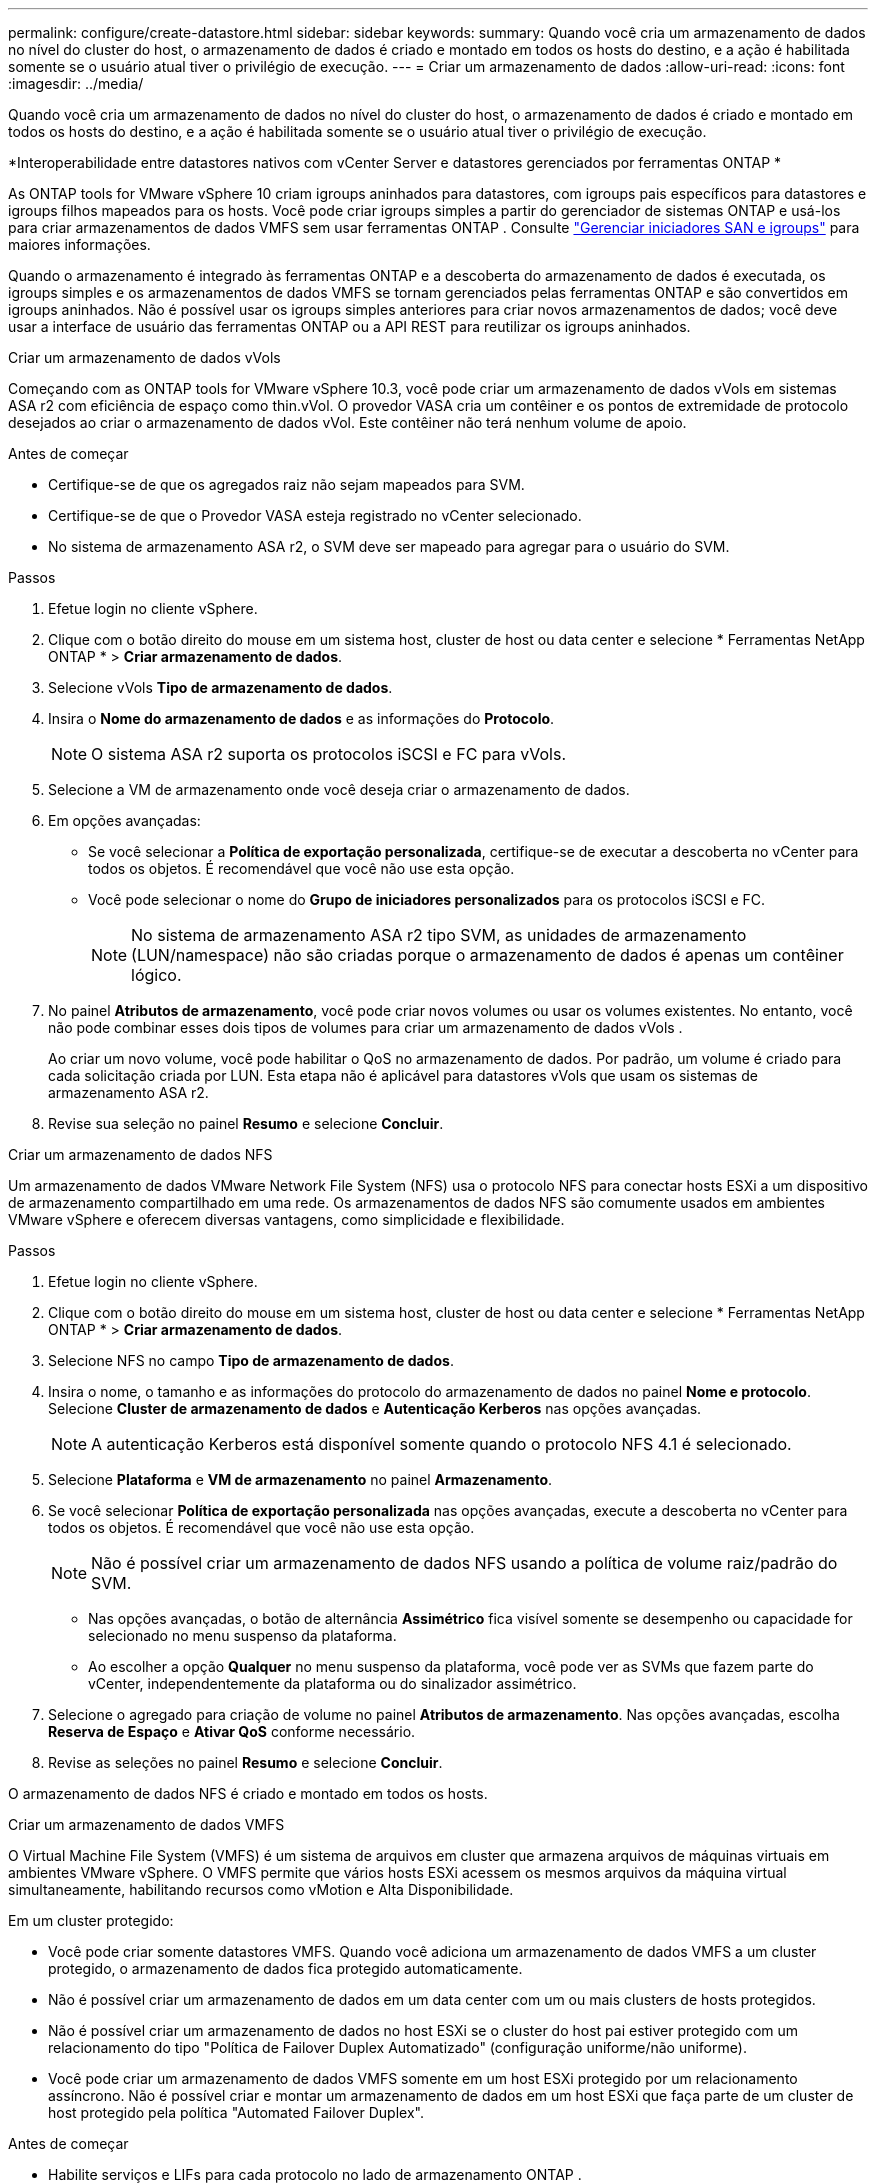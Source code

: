 ---
permalink: configure/create-datastore.html 
sidebar: sidebar 
keywords:  
summary: Quando você cria um armazenamento de dados no nível do cluster do host, o armazenamento de dados é criado e montado em todos os hosts do destino, e a ação é habilitada somente se o usuário atual tiver o privilégio de execução. 
---
= Criar um armazenamento de dados
:allow-uri-read: 
:icons: font
:imagesdir: ../media/


[role="lead"]
Quando você cria um armazenamento de dados no nível do cluster do host, o armazenamento de dados é criado e montado em todos os hosts do destino, e a ação é habilitada somente se o usuário atual tiver o privilégio de execução.

*Interoperabilidade entre datastores nativos com vCenter Server e datastores gerenciados por ferramentas ONTAP *

As ONTAP tools for VMware vSphere 10 criam igroups aninhados para datastores, com igroups pais específicos para datastores e igroups filhos mapeados para os hosts.  Você pode criar igroups simples a partir do gerenciador de sistemas ONTAP e usá-los para criar armazenamentos de dados VMFS sem usar ferramentas ONTAP . Consulte https://docs.netapp.com/us-en/ontap/san-admin/manage-san-initiators-task.html["Gerenciar iniciadores SAN e igroups"] para maiores informações.

Quando o armazenamento é integrado às ferramentas ONTAP e a descoberta do armazenamento de dados é executada, os igroups simples e os armazenamentos de dados VMFS se tornam gerenciados pelas ferramentas ONTAP e são convertidos em igroups aninhados.  Não é possível usar os igroups simples anteriores para criar novos armazenamentos de dados; você deve usar a interface de usuário das ferramentas ONTAP ou a API REST para reutilizar os igroups aninhados.

[role="tabbed-block"]
====
.Criar um armazenamento de dados vVols
--
Começando com as ONTAP tools for VMware vSphere 10.3, você pode criar um armazenamento de dados vVols em sistemas ASA r2 com eficiência de espaço como thin.vVol. O provedor VASA cria um contêiner e os pontos de extremidade de protocolo desejados ao criar o armazenamento de dados vVol. Este contêiner não terá nenhum volume de apoio.

.Antes de começar
* Certifique-se de que os agregados raiz não sejam mapeados para SVM.
* Certifique-se de que o Provedor VASA esteja registrado no vCenter selecionado.
* No sistema de armazenamento ASA r2, o SVM deve ser mapeado para agregar para o usuário do SVM.


.Passos
. Efetue login no cliente vSphere.
. Clique com o botão direito do mouse em um sistema host, cluster de host ou data center e selecione * Ferramentas NetApp ONTAP * > *Criar armazenamento de dados*.
. Selecione vVols *Tipo de armazenamento de dados*.
. Insira o *Nome do armazenamento de dados* e as informações do *Protocolo*.
+

NOTE: O sistema ASA r2 suporta os protocolos iSCSI e FC para vVols.

. Selecione a VM de armazenamento onde você deseja criar o armazenamento de dados.
. Em opções avançadas:
+
** Se você selecionar a *Política de exportação personalizada*, certifique-se de executar a descoberta no vCenter para todos os objetos. É recomendável que você não use esta opção.
** Você pode selecionar o nome do *Grupo de iniciadores personalizados* para os protocolos iSCSI e FC.
+

NOTE: No sistema de armazenamento ASA r2 tipo SVM, as unidades de armazenamento (LUN/namespace) não são criadas porque o armazenamento de dados é apenas um contêiner lógico.



. No painel *Atributos de armazenamento*, você pode criar novos volumes ou usar os volumes existentes.  No entanto, você não pode combinar esses dois tipos de volumes para criar um armazenamento de dados vVols .
+
Ao criar um novo volume, você pode habilitar o QoS no armazenamento de dados. Por padrão, um volume é criado para cada solicitação criada por LUN. Esta etapa não é aplicável para datastores vVols que usam os sistemas de armazenamento ASA r2.

. Revise sua seleção no painel *Resumo* e selecione *Concluir*.


--
.Criar um armazenamento de dados NFS
--
Um armazenamento de dados VMware Network File System (NFS) usa o protocolo NFS para conectar hosts ESXi a um dispositivo de armazenamento compartilhado em uma rede.  Os armazenamentos de dados NFS são comumente usados em ambientes VMware vSphere e oferecem diversas vantagens, como simplicidade e flexibilidade.

.Passos
. Efetue login no cliente vSphere.
. Clique com o botão direito do mouse em um sistema host, cluster de host ou data center e selecione * Ferramentas NetApp ONTAP * > *Criar armazenamento de dados*.
. Selecione NFS no campo *Tipo de armazenamento de dados*.
. Insira o nome, o tamanho e as informações do protocolo do armazenamento de dados no painel *Nome e protocolo*.  Selecione *Cluster de armazenamento de dados* e *Autenticação Kerberos* nas opções avançadas.
+

NOTE: A autenticação Kerberos está disponível somente quando o protocolo NFS 4.1 é selecionado.

. Selecione *Plataforma* e *VM de armazenamento* no painel *Armazenamento*.
. Se você selecionar *Política de exportação personalizada* nas opções avançadas, execute a descoberta no vCenter para todos os objetos. É recomendável que você não use esta opção.
+

NOTE: Não é possível criar um armazenamento de dados NFS usando a política de volume raiz/padrão do SVM.

+
** Nas opções avançadas, o botão de alternância *Assimétrico* fica visível somente se desempenho ou capacidade for selecionado no menu suspenso da plataforma.
** Ao escolher a opção *Qualquer* no menu suspenso da plataforma, você pode ver as SVMs que fazem parte do vCenter, independentemente da plataforma ou do sinalizador assimétrico.


. Selecione o agregado para criação de volume no painel *Atributos de armazenamento*.  Nas opções avançadas, escolha *Reserva de Espaço* e *Ativar QoS* conforme necessário.
. Revise as seleções no painel *Resumo* e selecione *Concluir*.


O armazenamento de dados NFS é criado e montado em todos os hosts.

--
.Criar um armazenamento de dados VMFS
--
O Virtual Machine File System (VMFS) é um sistema de arquivos em cluster que armazena arquivos de máquinas virtuais em ambientes VMware vSphere.  O VMFS permite que vários hosts ESXi acessem os mesmos arquivos da máquina virtual simultaneamente, habilitando recursos como vMotion e Alta Disponibilidade.

Em um cluster protegido:

* Você pode criar somente datastores VMFS.  Quando você adiciona um armazenamento de dados VMFS a um cluster protegido, o armazenamento de dados fica protegido automaticamente.
* Não é possível criar um armazenamento de dados em um data center com um ou mais clusters de hosts protegidos.
* Não é possível criar um armazenamento de dados no host ESXi se o cluster do host pai estiver protegido com um relacionamento do tipo "Política de Failover Duplex Automatizado" (configuração uniforme/não uniforme).
* Você pode criar um armazenamento de dados VMFS somente em um host ESXi protegido por um relacionamento assíncrono.  Não é possível criar e montar um armazenamento de dados em um host ESXi que faça parte de um cluster de host protegido pela política "Automated Failover Duplex".


.Antes de começar
* Habilite serviços e LIFs para cada protocolo no lado de armazenamento ONTAP .
* Mapear SVM para agregar para usuário SVM no sistema de armazenamento ASA r2.
* Configure o host ESXi se estiver usando o protocolo NVMe/TCP:
+
.. Revise o https://www.vmware.com/resources/compatibility/detail.php?deviceCategory=san&productid=49677&releases_filter=589,578,518,508,448&deviceCategory=san&details=1&partner=399&Protocols=1&transportTypes=3&isSVA=0&page=1&display_interval=10&sortColumn=Partner&sortOrder=Asc["Guia de compatibilidade do VMware"]
+

NOTE: O VMware vSphere 7.0 U3 e versões posteriores oferecem suporte ao protocolo NVMe/TCP.  No entanto, o VMware vSphere 8.0 e versões posteriores são recomendados.

.. Valide se o fornecedor da placa de interface de rede (NIC) oferece suporte à NIC ESXi com o protocolo NVMe/TCP.
.. Configure a placa de rede ESXi para NVMe/TCP de acordo com as especificações do fornecedor da placa de rede.
.. Ao usar a versão VMware vSphere 7, siga as instruções no site da VMware https://techdocs.broadcom.com/us/en/vmware-cis/vsphere/vsphere/7-0/vsphere-storage-7-0/about-vmware-nvme-storage/configure-adapters-for-nvme-over-tcp-storage/configure-vmkernel-binding-for-the-tcp-adapter.html["Configurar a vinculação do VMkernel para o adaptador NVMe sobre TCP"] para configurar a vinculação de porta NVMe/TCP.  Ao usar a versão VMware vSphere 8, siga https://techdocs.broadcom.com/us/en/vmware-cis/vsphere/vsphere/8-0/vsphere-storage-8-0/about-vmware-nvme-storage/configuring-nvme-over-tcp-on-esxi.html["Configurando NVMe sobre TCP no ESXi"] , para configurar a ligação da porta NVMe/TCP.
.. Para a versão VMware vSphere 7, siga as instruções na página https://techdocs.broadcom.com/us/en/vmware-cis/vsphere/vsphere/7-0/vsphere-storage-7-0/about-vmware-nvme-storage/add-software-nvme-over-rdma-or-nvme-over-tcp-adapters.html["Habilitar adaptadores de software NVMe sobre RDMA ou NVMe sobre TCP"] para configurar adaptadores de software NVMe/TCP.  Para o lançamento do VMware vSphere 8, siga https://techdocs.broadcom.com/us/en/vmware-cis/vsphere/vsphere/8-0/vsphere-storage-8-0/about-vmware-nvme-storage/configuring-nvme-over-rdma-roce-v2-on-esxi/add-software-nvme-over-rdma-or-nvme-over-tcp-adapters.html["Adicionar software NVMe sobre adaptadores RDMA ou NVMe sobre TCP"] para configurar os adaptadores de software NVMe/TCP.
.. Correrlink:../configure/discover-storage-systems-and-hosts.html["Descubra sistemas de armazenamento e hosts"] ação no host ESXi. Para obter mais informações, consulte  https://community.netapp.com/t5/Tech-ONTAP-Blogs/How-to-Configure-NVMe-TCP-with-vSphere-8-0-Update-1-and-ONTAP-9-13-1-for-VMFS/ba-p/445429["Como configurar NVMe/TCP com vSphere 8.0 Update 1 e ONTAP 9.13.1 para datastores VMFS"] .


* Se você estiver usando o protocolo NVME/FC, execute as seguintes etapas para configurar o host ESXi:
+
.. Se ainda não estiver habilitado, habilite o NVMe sobre Fabrics (NVMe-oF) em seu(s) host(s) ESXi.
.. Zoneamento SCSI completo.
.. Certifique-se de que os hosts ESXi e o sistema ONTAP estejam conectados em uma camada física e lógica.




Para configurar um ONTAP SVM para o protocolo FC, consulte https://docs.netapp.com/us-en/ontap/san-admin/configure-svm-fc-task.html["Configurar um SVM para FC"] .

Para obter mais informações sobre o uso do protocolo NVMe/FC com o VMware vSphere 8.0, consulte https://docs.netapp.com/us-en/ontap-sanhost/nvme_esxi_8.html["Configuração de host NVMe-oF para ESXi 8.x com ONTAP"] .

Para obter mais informações sobre o uso de NVMe/FC com VMware vSphere 7.0, consulte https://docs.netapp.com/us-en/ontap-sanhost/nvme_esxi_8.html["Guia de configuração do host ONTAP NVMe/FC"] e http://www.netapp.com/us/media/tr-4684.pdf["TR-4684"] .

.Passos
. Efetue login no cliente vSphere.
. Clique com o botão direito do mouse em um sistema host, cluster de host ou data center e selecione * Ferramentas NetApp ONTAP * > *Criar armazenamento de dados*.
. Selecione o tipo de armazenamento de dados VMFS.
. Insira o nome, o tamanho e as informações de protocolo do armazenamento de dados no painel *Nome e Protocolo*. Se você optar por adicionar o novo armazenamento de dados a um cluster de armazenamento de dados VMFS existente, selecione o seletor de cluster de armazenamento de dados em Opções avançadas.
. Selecione a VM de armazenamento no painel *Armazenamento*.  Forneça o *Nome do grupo iniciador personalizado* na seção *Opções avançadas*, conforme necessário.  Você pode escolher um igroup existente para o armazenamento de dados ou criar um novo igroup com um nome personalizado.
+
Quando o protocolo NVMe/FC ou NVMe/TCP é selecionado, um novo subsistema de namespace é criado e usado para mapeamento de namespace. O subsistema de namespace é criado usando o nome gerado automaticamente que inclui o nome do armazenamento de dados. Você pode renomear o subsistema de namespace no campo *nome do subsistema de namespace personalizado* nas opções avançadas do painel *Armazenamento*.

. No painel *atributos de armazenamento*:
+
.. Selecione *Agregar* nas opções suspensas.
+

NOTE: Para sistemas de armazenamento ASA r2, a opção *Agregar* não é exibida porque o armazenamento ASA r2 é desagregado. Ao escolher um sistema de armazenamento ASA r2 do tipo SVM, a página de atributos de armazenamento mostra as opções para habilitar a QoS.

.. De acordo com o protocolo selecionado, uma unidade de armazenamento (LUN/Namespace) é criada com uma reserva de espaço do tipo thin.
+

NOTE: A partir do ONTAP 9.16.1, os sistemas de armazenamento ASA r2 suportam até 12 nós por cluster.

.. Selecione o *Nível de serviço de desempenho* para sistemas de armazenamento ASA r2 com SVM de 12 nós que é um cluster heterogêneo.  Esta opção não estará disponível se o SVM selecionado for um cluster homogêneo ou usar um usuário SVM.
+
'Qualquer' é o valor padrão do nível de serviço de desempenho (PSL).  Esta configuração cria a unidade de armazenamento usando o algoritmo de posicionamento balanceado ONTAP .  No entanto, você pode selecionar a opção de desempenho ou extrema, conforme necessário.

.. Selecione *Usar volume existente*, *Ativar opções de QoS* conforme necessário e forneça os detalhes.
+

NOTE: No tipo de armazenamento ASA r2, a criação ou seleção de volume não se aplica à criação de unidade de armazenamento (LUN/Namespace).  Portanto, essas opções não são mostradas.

+

NOTE: Não é possível usar o volume existente para criar um armazenamento de dados VMFS com protocolo NVMe/FC ou NVMe/TCP; você deve criar um novo volume.



. Revise os detalhes do armazenamento de dados no painel *Resumo* e selecione *Concluir*.



NOTE: Se você criar o armazenamento de dados em um cluster protegido, poderá ver uma mensagem somente leitura: "O armazenamento de dados está sendo montado em um cluster protegido".

.Resultado
O armazenamento de dados VMFS é criado e montado em todos os hosts.

--
====